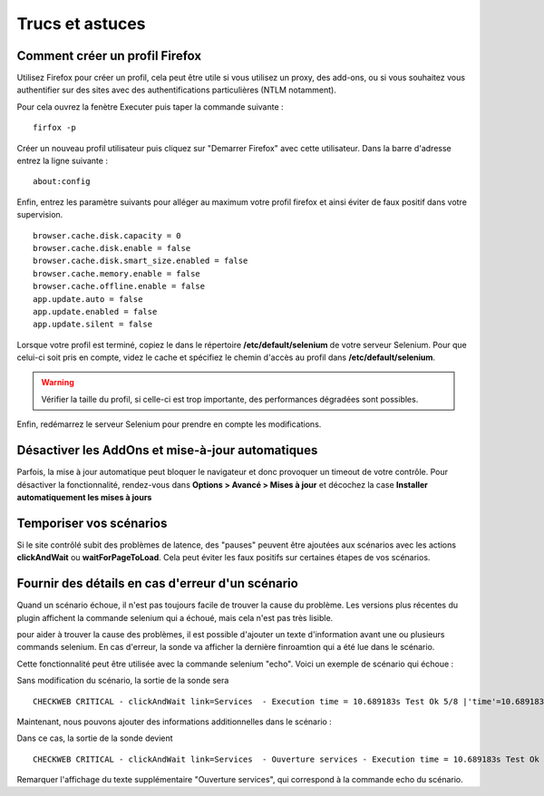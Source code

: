 ================
Trucs et astuces
================

Comment créer un profil Firefox
===============================

Utilisez Firefox pour créer un profil, cela peut être utile si vous utilisez 
un proxy, des add-ons, ou si vous souhaitez vous authentifier sur des sites 
avec des authentifications particulières (NTLM notamment).

Pour cela ouvrez la fenètre Executer puis taper la commande suivante :

::

  firfox -p

Créer un nouveau profil utilisateur puis cliquez sur "Demarrer Firefox" avec cette utilisateur.
Dans la barre d'adresse entrez la ligne suivante :

:: 

  about:config
  
.. image:: _static/images/about_config.PNG

Enfin, entrez les paramètre suivants pour alléger au maximum votre profil firefox et ainsi éviter 
de faux positif dans votre supervision.

::

  browser.cache.disk.capacity = 0
  browser.cache.disk.enable = false
  browser.cache.disk.smart_size.enabled = false
  browser.cache.memory.enable = false
  browser.cache.offline.enable = false
  app.update.auto = false
  app.update.enabled = false
  app.update.silent = false

Lorsque votre profil est terminé, copiez le dans le répertoire **/etc/default/selenium**
de votre serveur Selenium. Pour que celui-ci soit pris en compte, videz le cache et 
spécifiez le chemin d'accès au profil dans **/etc/default/selenium**.

.. warning:: 
    Vérifier la taille du profil, si celle-ci est trop importante, des performances 
    dégradées sont possibles.
  
Enfin, redémarrez le serveur Selenium pour prendre en compte les modifications.

Désactiver les AddOns et mise-à-jour automatiques
=================================================

Parfois, la mise à jour automatique peut bloquer le navigateur et donc provoquer 
un timeout de votre contrôle. Pour désactiver la fonctionnalité, rendez-vous dans 
**Options > Avancé > Mises à jour** et décochez la case **Installer automatiquement les mises à jours**

Temporiser vos scénarios
========================

Si le site contrôlé subit des problèmes de latence, des "pauses" peuvent être 
ajoutées aux scénarios avec les actions **clickAndWait** ou **waitForPageToLoad**. 
Cela peut éviter les faux positifs sur certaines étapes de vos scénarios.

Fournir des détails en cas d'erreur d'un scénario
=================================================

Quand un scénario échoue, il n'est pas toujours facile de trouver la cause du problème.
Les versions plus récentes du plugin affichent la commande selenium qui a échoué, mais cela n'est pas très lisible.

pour aider à trouver la cause des problèmes, il est possible d'ajouter un texte d'information avant une ou plusieurs commands selenium.
En cas d'erreur, la sonde va afficher la dernière finroamtion qui a été lue dans le scénario.

Cette fonctionnalité peut être utilisée avec la commande selenium "echo".
Voici un exemple de scénario qui échoue :

.. image:: _static/images/ide-no-echo.png

Sans modification du scénario, la sortie de la sonde sera ::

	CHECKWEB CRITICAL - clickAndWait link=Services  - Execution time = 10.689183s Test Ok 5/8 |'time'=10.689183s;50;60 'availability'=62%;;;0;100

Maintenant, nous pouvons ajouter des informations additionnelles dans le scénario :

.. image:: _static/images/ide-no-echo.png

Dans ce cas, la sortie de la sonde devient ::

	CHECKWEB CRITICAL - clickAndWait link=Services  - Ouverture services - Execution time = 10.689183s Test Ok 9/11 |'time'=10.689183s;50;60 'availability'=62%;;;0;100

Remarquer l'affichage du texte supplémentaire "Ouverture services", qui correspond à la commande echo du scénario.
